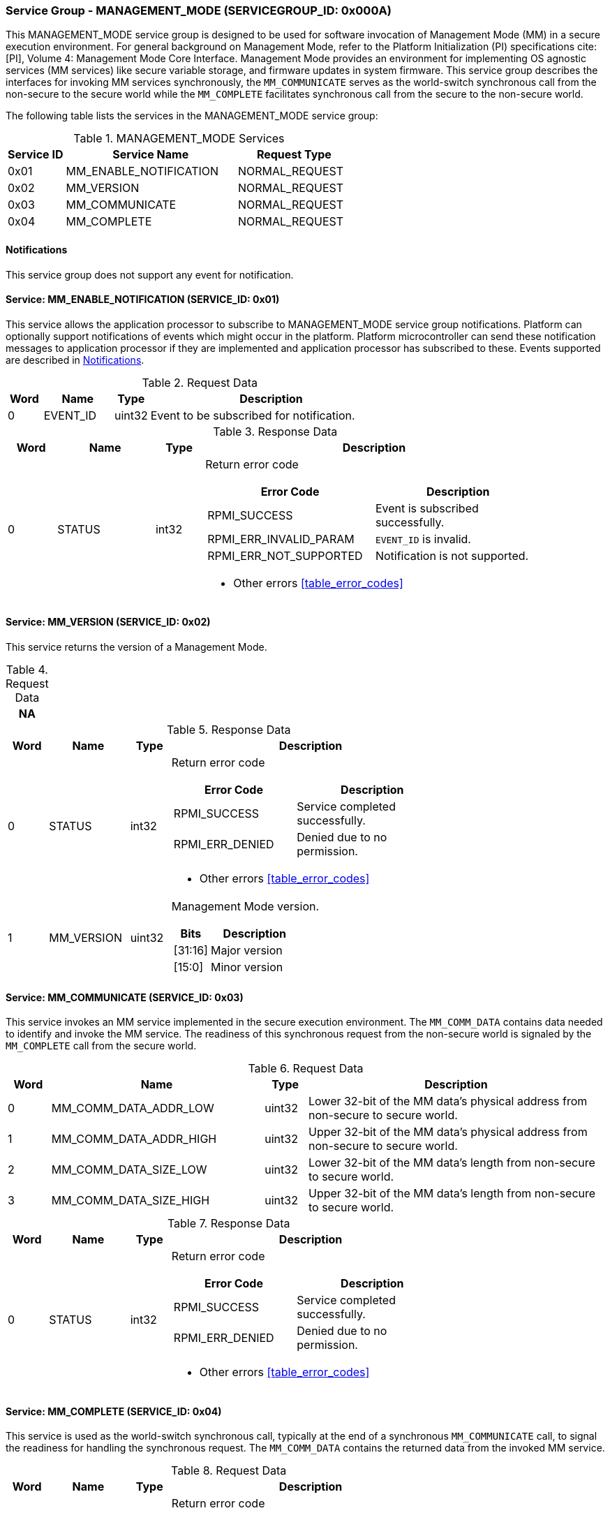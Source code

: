 :path: src/
:imagesdir: ../images

ifdef::rootpath[]
:imagesdir: {rootpath}{path}{imagesdir}
endif::rootpath[]

ifndef::rootpath[]
:rootpath: ./../
endif::rootpath[]

===  Service Group - MANAGEMENT_MODE (SERVICEGROUP_ID: 0x000A)
This MANAGEMENT_MODE service group is designed to be used for software invocation
of Management Mode (MM) in a secure execution environment. For general background
on Management Mode, refer to the Platform Initialization (PI) specifications
cite:[PI], Volume 4: Management Mode Core Interface. Management Mode provides an
environment for implementing OS agnostic services (MM services) like secure variable
storage, and firmware updates in system firmware. This service group describes the
interfaces for invoking MM services synchronously, the `MM_COMMUNICATE` serves as the
world-switch synchronous call from the non-secure to the secure world while the
`MM_COMPLETE` facilitates synchronous call from the secure to the non-secure world.

The following table lists the services in the MANAGEMENT_MODE service group:

[#table_mm_services]
.MANAGEMENT_MODE Services
[cols="1, 3, 2", width=100%, align="center", options="header"]
|===
| Service ID
| Service Name
| Request Type

| 0x01
| MM_ENABLE_NOTIFICATION
| NORMAL_REQUEST

| 0x02
| MM_VERSION
| NORMAL_REQUEST

| 0x03
| MM_COMMUNICATE
| NORMAL_REQUEST

| 0x04
| MM_COMPLETE
| NORMAL_REQUEST
|===

[#management-notifications]
==== Notifications
This service group does not support any event for notification.

==== Service: MM_ENABLE_NOTIFICATION (SERVICE_ID: 0x01)
This service allows the application processor to subscribe to MANAGEMENT_MODE
service group notifications. Platform can optionally support notifications of
events which might occur in the platform. Platform microcontroller can send
these notification messages to application processor if they are implemented
and application processor has subscribed to these. Events supported are described
in <<management-notifications>>.

[#table_mm_ennotification_request_data]
.Request Data
[cols="1, 2, 1, 7", width=100%, align="center", options="header"]
|===
| Word
| Name
| Type
| Description

| 0
| EVENT_ID
| uint32
| Event to be subscribed for notification.
|===

[#table_mm_ennotification_response_data]
.Response Data
[cols="1, 2, 1, 7a", width=100%, align="center", options="header"]
|===
| Word
| Name
| Type
| Description

| 0
| STATUS
| int32
| Return error code

[cols="5,5", options="header"]
!===
! Error Code
! Description

! RPMI_SUCCESS
! Event is subscribed successfully.

! RPMI_ERR_INVALID_PARAM
! `EVENT_ID` is invalid.

! RPMI_ERR_NOT_SUPPORTED
! Notification is not supported.

!===
- Other errors <<table_error_codes>>
|===



==== Service: MM_VERSION (SERVICE_ID: 0x02)
This service returns the version of a Management Mode.

[#table_mm_version_request_data]
.Request Data
[cols="1", width=100%, align="center", options="header"]
|===
| NA
|===

[#table_mm_version_response_data]
.Response Data
[cols="1, 2, 1, 7a", width=100%, align="center", options="header"]
|===
| Word
| Name
| Type
| Description

| 0
| STATUS
| int32
| Return error code
[cols="4,5", options="header"]
!===
! Error Code
! Description

! RPMI_SUCCESS
! Service completed successfully.

! RPMI_ERR_DENIED
! Denied due to no permission.

!===
- Other errors <<table_error_codes>>

| 1
| MM_VERSION
| uint32
| Management Mode version.

[cols="2,5", options="header"]
!===
! Bits
! Description

! [31:16]
! Major version

! [15:0]
! Minor version
!===
|===



==== Service: MM_COMMUNICATE (SERVICE_ID: 0x03)
This service invokes an MM service implemented in the secure execution
environment. The `MM_COMM_DATA` contains data needed to identify and
invoke the MM service. The readiness of this synchronous request from
the non-secure world is signaled by the `MM_COMPLETE` call from the secure
world.

[#table_mm_communicate_request_data]
.Request Data
[cols="1, 5, 1, 7", width=100%, align="center", options="header"]
|===
| Word
| Name
| Type
| Description

| 0
| MM_COMM_DATA_ADDR_LOW
| uint32
| Lower 32-bit of the MM data's physical address from non-secure to secure world.

| 1
| MM_COMM_DATA_ADDR_HIGH
| uint32
| Upper 32-bit of the MM data's physical address from non-secure to secure world.

| 2
| MM_COMM_DATA_SIZE_LOW
| uint32
| Lower 32-bit of the MM data's length from non-secure to secure world.

| 3
| MM_COMM_DATA_SIZE_HIGH
| uint32
| Upper 32-bit of the MM data's length from non-secure to secure world.
|===

[#table_mm_communicate_response_data]
.Response Data
[cols="1, 2, 1, 7a", width=100%, align="center", options="header"]
|===
| Word
| Name
| Type
| Description

| 0
| STATUS
| int32
| Return error code

[cols="4,5", options="header"]
!===
! Error Code
! Description

! RPMI_SUCCESS
! Service completed successfully.

! RPMI_ERR_DENIED
! Denied due to no permission.

!===
- Other errors <<table_error_codes>>
|===



==== Service: MM_COMPLETE (SERVICE_ID: 0x04)
This service is used as the world-switch synchronous call, typically at the end
of a synchronous `MM_COMMUNICATE` call, to signal the readiness for handling
the synchronous request. The `MM_COMM_DATA` contains the returned data from the
invoked MM service.

[#table_mm_complete_request_data]
.Request Data
[cols="1, 2, 1, 7a", width=100%, align="center", options="header"]
|===
| Word
| Name
| Type
| Description

| 0
| STATUS
| int32
| Return error code

[cols="4,5", options="header"]
!===
! Error Code
! Description

! RPMI_SUCCESS
! Service completed successfully.

! RPMI_ERR_DENIED
! Denied due to no permission.

!===
- Other errors <<table_error_codes>>
|===

[#table_mm_complete_response_data]
.Response Data
[cols="1, 5, 1, 7a", width=100%, align="center", options="header"]
|===
| Word
| Name
| Type
| Description

| 0
| MM_COMM_DATA_ADDR_LOW
| uint32
| Lower 32-bit of the MM data's physical address from non-secure to secure world.

| 1
| MM_COMM_DATA_ADDR_HIGH
| uint32
| Upper 32-bit of the MM data's physical address from non-secure to secure world.

| 2
| MM_COMM_DATA_SIZE_LOW
| uint32
| Lower 32-bit of the MM data's length from non-secure to secure world.

| 3
| MM_COMM_DATA_SIZE_HIGH
| uint32
| Upper 32-bit of the MM data's length from non-secure to secure world.
|===
